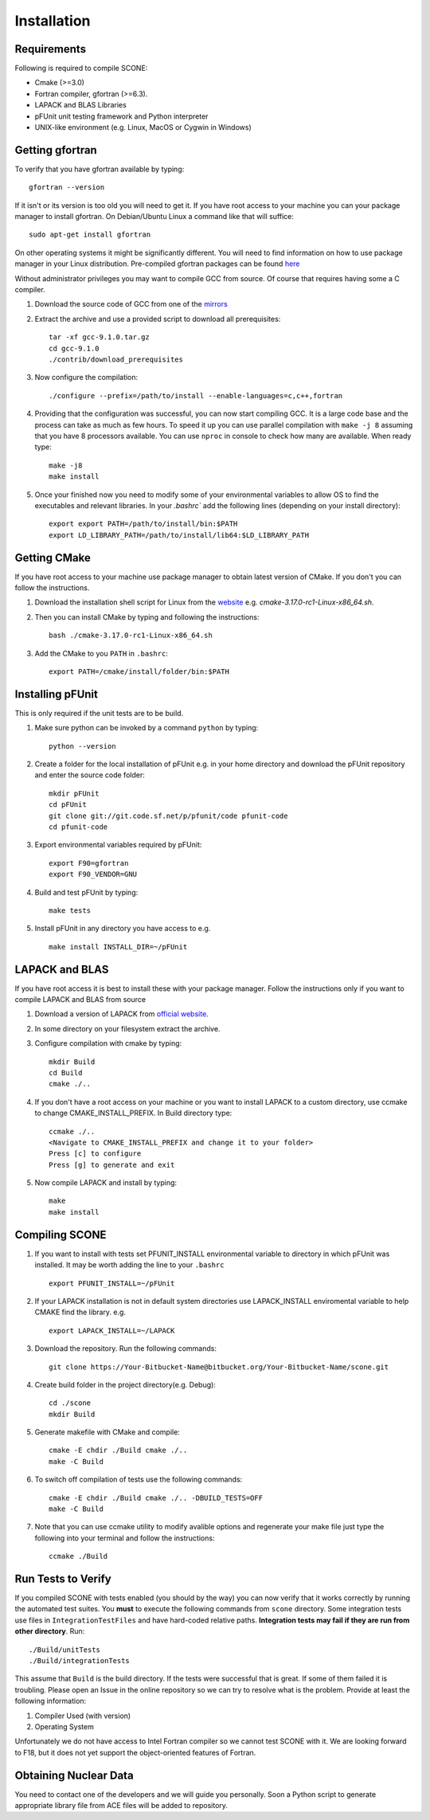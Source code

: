 
Installation
============

Requirements
''''''''''''

Following is required to compile SCONE:

* Cmake (>=3.0)
* Fortran compiler, gfortran (>=6.3).
* LAPACK and BLAS Libraries
* pFUnit unit testing framework and Python interpreter
* UNIX-like environment (e.g. Linux, MacOS or Cygwin in Windows)

Getting gfortran
''''''''''''''''
To verify that you have gfortran available by typing::

    gfortran --version

If it isn't or its version is too old you will need to get it. If you have root
access to your machine you can your package manager to install gfortran. On
Debian/Ubuntu Linux a command like that will suffice::

   sudo apt-get install gfortran

On other operating systems it might be significantly different. You will need to
find information on how to use package manager in your Linux distribution.
Pre-compiled gfortran packages can be found
`here <https://gcc.gnu.org/wiki/GFortranBinaries>`_

Without administrator privileges you may want to compile GCC from source.
Of course that requires having some a C compiler.

#. Download the source code of GCC from one of the
   `mirrors <https://gcc.gnu.org/mirrors.html>`_

#. Extract the archive and use a provided script to download all prerequisites::

      tar -xf gcc-9.1.0.tar.gz
      cd gcc-9.1.0
      ./contrib/download_prerequisites

#. Now configure the compilation::

      ./configure --prefix=/path/to/install --enable-languages=c,c++,fortran

#. Providing that the configuration was successful, you can now start compiling
   GCC. It is a large code base and the process can take as much as few hours.
   To speed it up you can use parallel compilation with ``make -j 8`` assuming
   that you have 8 processors available. You can use ``nproc`` in console to
   check how many are available. When ready type::

      make -j8
      make install

#. Once your finished now you need to modify some of your environmental
   variables to allow OS to find the executables and relevant libraries. In your
   `.bashrc`` add the following lines (depending on your install directory)::

      export export PATH=/path/to/install/bin:$PATH
      export LD_LIBRARY_PATH=/path/to/install/lib64:$LD_LIBRARY_PATH

Getting CMake
'''''''''''''
If you have root access to your machine use package manager to obtain latest
version of CMake. If you don't you can follow the instructions.

#. Download the installation shell script for Linux from the
   `website <https://cmake.org/download>`_ e.g. `cmake-3.17.0-rc1-Linux-x86_64.sh`.

#. Then you can install CMake by typing and following the instructions::

      bash ./cmake-3.17.0-rc1-Linux-x86_64.sh

#. Add the CMake to you ``PATH`` in ``.bashrc``::

      export PATH=/cmake/install/folder/bin:$PATH


Installing pFUnit
'''''''''''''''''
This is only required if the unit tests are to be build.

#. Make sure python can be invoked by a command ``python`` by typing::

     python --version

#. Create a folder for the local installation of pFUnit e.g. in your home
   directory and download the pFUnit repository and enter the source code folder::

     mkdir pFUnit
     cd pFUnit
     git clone git://git.code.sf.net/p/pfunit/code pfunit-code
     cd pfunit-code

#. Export environmental variables required by pFUnit::

     export F90=gfortran
     export F90_VENDOR=GNU

#. Build and test pFUnit by typing::

     make tests

#. Install pFUnit in any directory you have access to e.g. ::

     make install INSTALL_DIR=~/pFUnit

LAPACK and BLAS
'''''''''''''''
If you have root access it is best to install these with your package manager.
Follow the instructions only if you want to compile LAPACK and BLAS from source

#. Download a version of LAPACK from `official website
   <http://www.netlib.org/lapack/>`_.

#. In some directory on your filesystem extract the archive.

#. Configure compilation with cmake by typing::

     mkdir Build
     cd Build
     cmake ./..

#. If you don't have a root access on your machine or you want to install LAPACK
   to  a custom directory, use ccmake to change CMAKE_INSTALL_PREFIX. In Build
   directory type::

     ccmake ./..
     <Navigate to CMAKE_INSTALL_PREFIX and change it to your folder>
     Press [c] to configure
     Press [g] to generate and exit

#. Now compile LAPACK and install by typing::

     make
     make install


Compiling SCONE
'''''''''''''''

#. If you want to install with tests set PFUNIT_INSTALL environmental variable
   to directory in which pFUnit was installed. It may be worth adding the line
   to your ``.bashrc`` ::

     export PFUNIT_INSTALL=~/pFUnit

#. If your LAPACK installation is not in default system directories use
   LAPACK_INSTALL enviromental variable to help CMAKE find the library. e.g. ::

     export LAPACK_INSTALL=~/LAPACK

#. Download the repository. Run the following commands::

     git clone https://Your-Bitbucket-Name@bitbucket.org/Your-Bitbucket-Name/scone.git

#. Create build folder in the project directory(e.g. Debug)::

     cd ./scone
     mkdir Build

#. Generate makefile with CMake and compile::

     cmake -E chdir ./Build cmake ./..
     make -C Build

#. To switch off compilation of tests use the following commands::

     cmake -E chdir ./Build cmake ./.. -DBUILD_TESTS=OFF
     make -C Build

#. Note that you can use ccmake utility to modify avalible options and
   regenerate your make file just type the following into your terminal and
   follow the instructions::

     ccmake ./Build

Run Tests to Verify
'''''''''''''''''''

If you compiled SCONE with tests enabled (you should by the way) you can now
verify that it works correctly by running the automated test suites. You
**must** to execute the following commands from ``scone`` directory. Some
integration tests use files in ``IntegrationTestFiles`` and have hard-coded
relative paths. **Integration tests may fail if they are run from other
directory**. Run::

    ./Build/unitTests
    ./Build/integrationTests

This assume that ``Build`` is the build directory. If the tests were successful
that is great. If some of them failed it is troubling. Please open an Issue in
the online repository so we can try to resolve what is the problem. Provide at
least the following information:

#. Compiler Used (with version)
#. Operating System

Unfortunately we do not have access to Intel Fortran compiler so we cannot test
SCONE with it. We are looking forward to F18, but it does not yet support the
object-oriented features of Fortran.

Obtaining Nuclear Data
''''''''''''''''''''''

You need to contact one of the developers and we will guide you personally. Soon
a Python script to generate appropriate library file from ACE files will be
added to repository.
